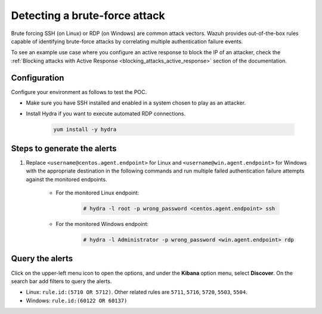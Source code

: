 
.. meta::
  :description: This POC shows how Wazuh provides out-of-the-box rules capable of identifying brute-force attacks by correlating multiple authentication failure events. Learn more in this section.

.. _poc_detect_bruteforce:

Detecting a brute-force attack
==============================

Brute forcing SSH (on Linux) or RDP (on Windows) are common attack vectors. Wazuh provides out-of-the-box rules capable of identifying brute-force attacks by correlating multiple authentication failure events.

To see an example use case where you configure an active response to block the IP of an attacker, check the :ref:`Blocking attacks with Active Response <blocking_attacks_active_response>` section of the documentation.


Configuration
-------------

Configure your environment as follows to test the POC.

- Make sure you have SSH installed and enabled in a system chosen to play as an attacker.

- Install Hydra if you want to execute automated RDP connections. 

    .. code-block:: XML

        yum install -y hydra

Steps to generate the alerts
----------------------------

#. Replace ``<username@centos.agent.endpoint>`` for Linux and ``<username@win.agent.endpoint>`` for Windows with the appropriate destination in the following commands and run multiple failed authentication failure attempts against the monitored endpoints.

    - For the monitored Linux endpoint:

        .. code-block:: console

            # hydra -l root -p wrong_password <centos.agent.endpoint> ssh

    - For the monitored Windows endpoint:
  
        .. code-block:: console

            # hydra -l Administrator -p wrong_password <win.agent.endpoint> rdp


Query the alerts
----------------

Click on the upper-left menu icon to open the options, and under the **Kibana** option menu, select **Discover**. On the search bar add filters to query the alerts.

- Linux: ``rule.id:(5710 OR 5712)``. Other related rules are ``5711``, ``5716``, ``5720``, ``5503``, ``5504``.
- Windows: ``rule.id:(60122 OR 60137)``

.. thumbnail:: ../images/poc/Detecting_a_brute_force_attack.png
          :title: Detecting a brute-force attack
          :align: center
          :wrap_image: No

